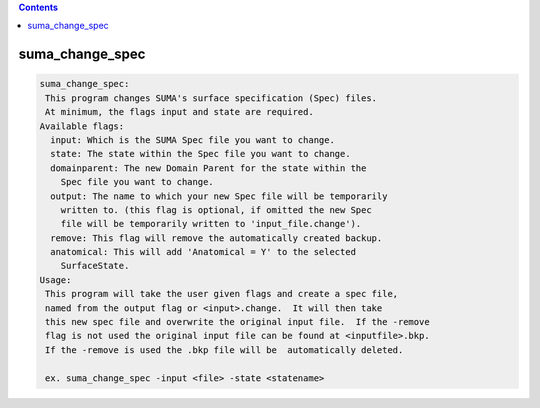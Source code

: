 .. contents:: 
    :depth: 4 

****************
suma_change_spec
****************

.. code-block:: none

    suma_change_spec:
     This program changes SUMA's surface specification (Spec) files.
     At minimum, the flags input and state are required.
    Available flags:
      input: Which is the SUMA Spec file you want to change.
      state: The state within the Spec file you want to change.
      domainparent: The new Domain Parent for the state within the 
    	Spec file you want to change.
      output: The name to which your new Spec file will be temporarily
    	written to. (this flag is optional, if omitted the new Spec
    	file will be temporarily written to 'input_file.change').
      remove: This flag will remove the automatically created backup.
      anatomical: This will add 'Anatomical = Y' to the selected
    	SurfaceState.
    Usage:
     This program will take the user given flags and create a spec file,
     named from the output flag or <input>.change.  It will then take
     this new spec file and overwrite the original input file.  If the -remove
     flag is not used the original input file can be found at <inputfile>.bkp.
     If the -remove is used the .bkp file will be  automatically deleted.
    
     ex. suma_change_spec -input <file> -state <statename> 
